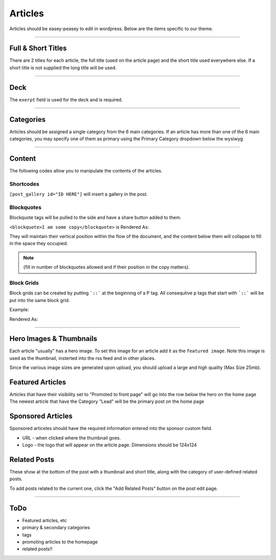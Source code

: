 .. This Source Code Form is subject to the terms of the Mozilla Public
.. License, v. 2.0. If a copy of the MPL was not distributed with this
.. file, You can obtain one at http://mozilla.org/MPL/2.0/.


==========
Articles
==========

Articles should be easey-peasey to edit in wordpress. Below are the items specific to our theme.

------------


Full & Short Titles
-------------------

There are 2 titles for each article, the full title (used on the article page) and the short title
used everywhere else. If a short title is not supplied the long title will be used.

------------

Deck
----

The ``exerpt`` field is used for the deck and is required.

------------

Categories
----------

Articles should be assigned a single category from the 6 main categories. If an article has more than one of the 6 main categories, you may specify one of them as primary using the Primary Category dropdown below the wysiwyg

------------

Content
-------

The following codes allow you to manipulate the contents of the articles.

Shortcodes
~~~~~~~~~~~

``[post_gallery id="ID HERE"]`` will insert a gallery in the post.

Blockquotes
~~~~~~~~~~~

Blockquote tags will be pulled to the side and have a share button added to them.

``<blockquote>I am some copy</blockquote>`` is Rendered As:

.. image:: images/blockquote-render.png

They will maintain their vertical position within the flow of the document, and the content below them will collapse to fill in the space they occupied.

.. note::  {fill in number of blockquotes allowed and if their position in the copy matters}.


Block Grids
~~~~~~~~~~~
Block grids can be created by putting ```::``` at the beginning of a P tag.
All consequtive p tags that start with ```::``` will be put into the same block grid.

Example:

.. image:: images/block-admin.png

Rendered As:

.. image:: images/block-render.png

------------

Hero Images & Thumbnails
------------------------
Each article "usually" has a hero image. To set this image for an article add it as the
``featured image``. Note this image is used as the thumbnail, insterted into the rss feed and in
other places.

Since the various image sizes are generated upon upload, you should upload a large and high quality
(Max Size 25mb).

Featured Articles
------------------------
Articles that have their visibility set to "Promoted to front page" will go into the row below the hero on the home page
The newest article that have the Category "Lead" will be the primary post on the home page


Sponsored Articles
------------------
Sponsored articeles should have the required information entered into the sponsor custom field.

* URL - when clicked where the thumbnail goes.
* Logo - the logo that will appear on the article page. Dimensions should be 124x124


Related Posts
--------------
These show at the bottom of the post with a thumbnail and short title, along with the category of user-defined related posts.

To add posts related to the current one, click the "Add Related Posts" button on the post edit page.

------------


ToDo
--------------------------------------------
- Featured articles, etc
- primary & secondary categories
- tags
- promoting articles to the homepage
- related posts!!

